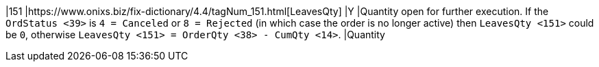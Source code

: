 |151
|https://www.onixs.biz/fix-dictionary/4.4/tagNum_151.html[LeavesQty]
|Y
|Quantity open for further execution. If the `OrdStatus <39>` is `4 = Canceled` or `8 = Rejected` (in which case the order is no longer active) then `LeavesQty <151>` could be `0`, otherwise `LeavesQty <151> = OrderQty <38> - CumQty <14>`.
|Quantity
